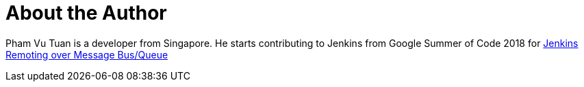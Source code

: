 = About the Author
:page-layout: author
:page-author_name: Pham Vu Tuan
:page-github: pvtuan10
:page-irc: pvtuan10
:page-authoravatar: ../../images/images/avatars/pvtuan10.jpeg



Pham Vu Tuan is a developer from Singapore. He starts contributing to Jenkins from Google Summer of Code 2018 for link:/projects/gsoc/2018/remoting-over-message-bus/[Jenkins Remoting over Message Bus/Queue]